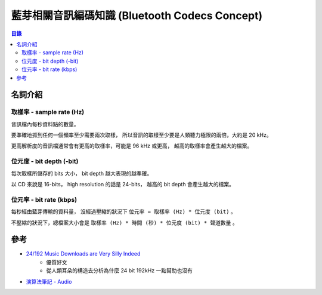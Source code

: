 ===============================================
藍芽相關音訊編碼知識 (Bluetooth Codecs Concept)
===============================================


.. contents:: 目錄


名詞介紹
========================================

取樣率 - sample rate (Hz)
------------------------------

音訊檔內每秒資料點的數量。

要準確地抓到任何一個頻率至少需要兩次取樣，
所以音訊的取樣至少要是人類聽力極限的兩倍，大約是 20 kHz。

更高解析度的音訊檔通常會有更高的取樣率，可能是 96 kHz 或更高，
越高的取樣率會產生越大的檔案。


位元度 - bit depth (-bit)
------------------------------

每次取樣所儲存的 bits 大小，
bit depth 越大表現的越準確。

以 CD 來說是 16-bits，
high resolution 的話是 24-bits，
越高的 bit depth 會產生越大的檔案。


位元率 - bit rate (kbps)
------------------------------

每秒經由藍芽傳輸的資料量，
沒經過壓縮的狀況下 ``位元率 = 取樣率 (Hz) * 位元度 (bit)`` 。

不壓縮的狀況下，總檔案大小會是
``取樣率 (Hz) * 時間 (秒) * 位元度 (bit) * 聲道數量`` 。



參考
========================================

* `24/192 Music Downloads are Very Silly Indeed <https://people.xiph.org/~xiphmont/demo/neil-young.html>`_
    - 優質好文
    - 從人類耳朵的構造去分析為什麼 24 bit 192kHz 一點幫助也沒有
* `演算法筆記 - Audio <http://www.csie.ntnu.edu.tw/~u91029/Audio.html>`_
